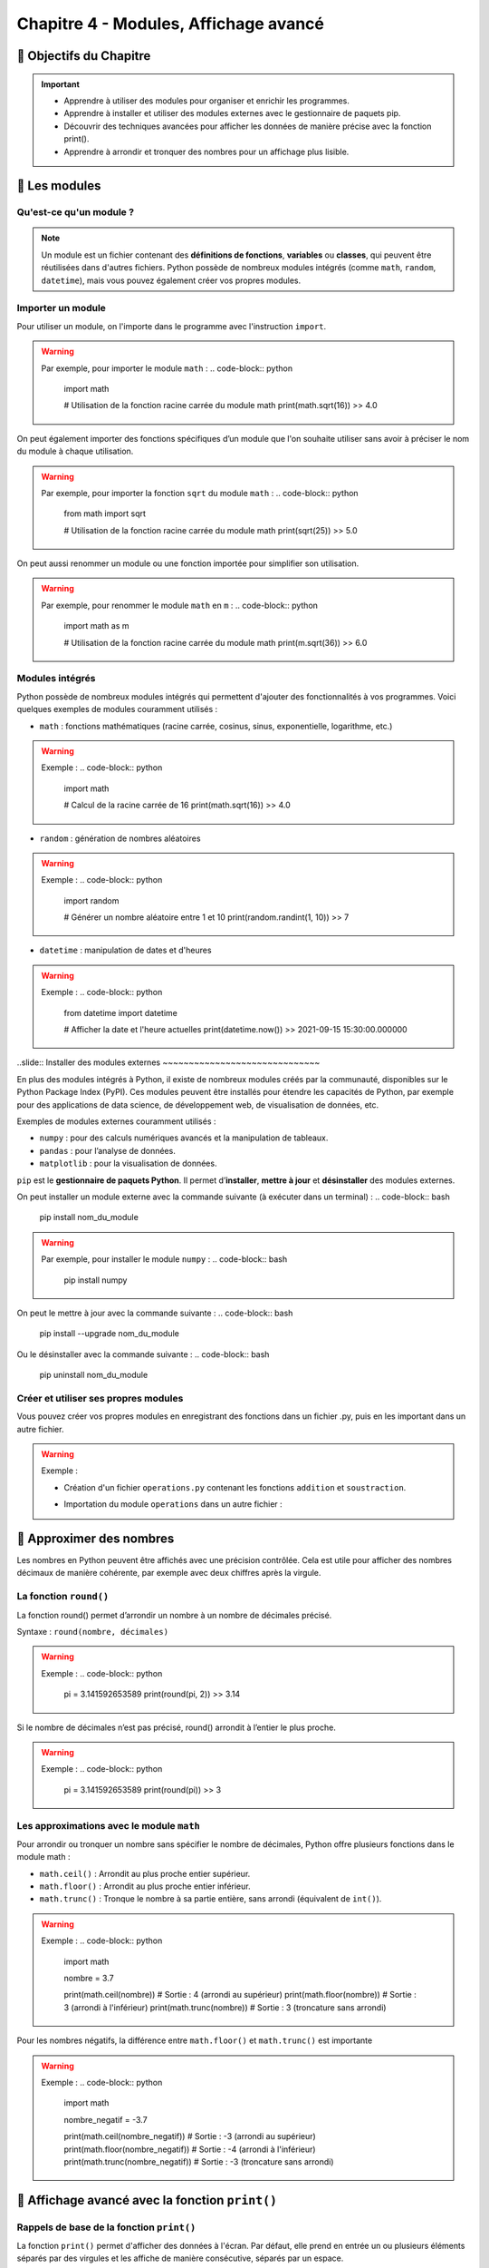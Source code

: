 .. slide::

Chapitre 4 - Modules, Affichage avancé
======================================

🎯 Objectifs du Chapitre
---------------------

.. important:: 
    - Apprendre à utiliser des modules pour organiser et enrichir les programmes.
    - Apprendre à installer et utiliser des modules externes avec le gestionnaire de paquets pip.
    - Découvrir des techniques avancées pour afficher les données de manière précise avec la fonction print().
    - Apprendre à arrondir et tronquer des nombres pour un affichage plus lisible.

.. slide::
📖 Les modules
--------------

Qu'est-ce qu'un module ?
~~~~~~~~~~~~~~~~~~~~~~~~
.. note::
    Un module est un fichier contenant des **définitions de fonctions**, **variables** ou **classes**, qui peuvent être réutilisées dans d'autres fichiers. Python possède de nombreux modules intégrés (comme ``math``, ``random``, ``datetime``), mais vous pouvez également créer vos propres modules.

.. slide::
Importer un module
~~~~~~~~~~~~~~~~~~

Pour utiliser un module, on l'importe dans le programme avec l'instruction ``import``. 

.. warning::
    Par exemple, pour importer le module ``math`` :
    .. code-block:: python
        import math

        # Utilisation de la fonction racine carrée du module math
        print(math.sqrt(16))
        >> 4.0

.. slide::
On peut également importer des fonctions spécifiques d’un module que l'on souhaite utiliser sans avoir à préciser le nom du module à chaque utilisation.

.. warning::
    Par exemple, pour importer la fonction ``sqrt`` du module ``math`` :
    .. code-block:: python
        from math import sqrt

        # Utilisation de la fonction racine carrée du module math
        print(sqrt(25))
        >> 5.0

.. slide::
On peut aussi renommer un module ou une fonction importée pour simplifier son utilisation.

.. warning::
    Par exemple, pour renommer le module ``math`` en ``m`` :
    .. code-block:: python
        import math as m

        # Utilisation de la fonction racine carrée du module math
        print(m.sqrt(36))
        >> 6.0

.. slide::
Modules intégrés
~~~~~~~~~~~~~~~~

Python possède de nombreux modules intégrés qui permettent d'ajouter des fonctionnalités à vos programmes. Voici quelques exemples de modules couramment utilisés :

- ``math`` : fonctions mathématiques (racine carrée, cosinus, sinus, exponentielle, logarithme, etc.)

.. warning::
    Exemple :
    .. code-block:: python
        import math

        # Calcul de la racine carrée de 16
        print(math.sqrt(16))
        >> 4.0

.. slide::
- ``random`` : génération de nombres aléatoires

.. warning::
    Exemple :
    .. code-block:: python
        import random

        # Générer un nombre aléatoire entre 1 et 10
        print(random.randint(1, 10))
        >> 7

.. slide::
- ``datetime`` : manipulation de dates et d'heures

.. warning::
    Exemple :
    .. code-block:: python
        from datetime import datetime

        # Afficher la date et l'heure actuelles
        print(datetime.now())
        >> 2021-09-15 15:30:00.000000

..slide::
Installer des modules externes
~~~~~~~~~~~~~~~~~~~~~~~~~~~~~~

En plus des modules intégrés à Python, il existe de nombreux modules créés par la communauté, disponibles sur le Python Package Index (PyPI). Ces modules peuvent être installés pour étendre les capacités de Python, par exemple pour des applications de data science, de développement web, de visualisation de données, etc.

Exemples de modules externes couramment utilisés :

- ``numpy`` : pour des calculs numériques avancés et la manipulation de tableaux.
- ``pandas`` : pour l’analyse de données.
- ``matplotlib`` : pour la visualisation de données.

``pip`` est le **gestionnaire de paquets Python**. Il permet d’**installer**, **mettre à jour** et **désinstaller** des modules externes.

On peut installer un module externe avec la commande suivante (à exécuter dans un terminal) :
.. code-block:: bash
    pip install nom_du_module

.. warning::
    Par exemple, pour installer le module ``numpy`` :
    .. code-block:: bash
        pip install numpy

On peut le mettre à jour avec la commande suivante :
.. code-block:: bash
    pip install --upgrade nom_du_module

Ou le désinstaller avec la commande suivante :
.. code-block:: bash
    pip uninstall nom_du_module


.. slide::
Créer et utiliser ses propres modules
~~~~~~~~~~~~~~~~~~~~~~~~~~~~~~~~~~~~~

Vous pouvez créer vos propres modules en enregistrant des fonctions dans un fichier .py, puis en les important dans un autre fichier.

.. warning::
    Exemple :

    - Création d'un fichier ``operations.py`` contenant les fonctions ``addition`` et ``soustraction``.

    .. code-block:: python
        # Contenu du fichier operations.py
        def addition(a, b):
            return a + b

        def soustraction(a, b):
            return a - b
        
        def multiplication(a, b):
            return a * b

    - Importation du module ``operations`` dans un autre fichier :

    .. code-block:: python
        # Trois façons d'importer un module ou une fonction spécifique d'un module :
        # 1. Importer le module operations et le renommer en op
        import operations as op 
        # 2. Importer la fonction soustraction du module operations
        from operations import soustraction 
        # 3. Importer la fonction multiplication du module operations et la renommer en mult
        from operations import multiplication as mult 

        # Utiliser les fonctions addition et soustraction du module operations
        print(op.addition(5, 3))
        >> 8
        print(soustraction(5, 3))
        >> 2
        print(mult(5, 3))
        >> 15



.. slide::
📖 Approximer des nombres
-------------------------
Les nombres en Python peuvent être affichés avec une précision contrôlée. Cela est utile pour afficher des nombres décimaux de manière cohérente, par exemple avec deux chiffres après la virgule.

La fonction ``round()``
~~~~~~~~~~~~~~~~~~~~~~~~

La fonction round() permet d’arrondir un nombre à un nombre de décimales précisé.

Syntaxe : ``round(nombre, décimales)``

.. warning::
    Exemple :
    .. code-block:: python
        pi = 3.141592653589
        print(round(pi, 2))
        >> 3.14

Si le nombre de décimales n’est pas précisé, round() arrondit à l’entier le plus proche.

.. warning::
    Exemple :
    .. code-block:: python
        pi = 3.141592653589
        print(round(pi))
        >> 3

.. slide::
Les approximations avec le module ``math``
~~~~~~~~~~~~~~~~~~~~~~~~~~~~~~~~~~~~~~~~~~

Pour arrondir ou tronquer un nombre sans spécifier le nombre de décimales, Python offre plusieurs fonctions dans le module math :

* ``math.ceil()`` : Arrondit au plus proche entier supérieur.
* ``math.floor()`` : Arrondit au plus proche entier inférieur.
* ``math.trunc()`` : Tronque le nombre à sa partie entière, sans arrondi (équivalent de ``int()``).

.. warning::
    Exemple :
    .. code-block:: python
        import math

        nombre = 3.7

        print(math.ceil(nombre))   # Sortie : 4 (arrondi au supérieur)
        print(math.floor(nombre))  # Sortie : 3 (arrondi à l'inférieur)
        print(math.trunc(nombre))  # Sortie : 3 (troncature sans arrondi)

.. slide::
Pour les nombres négatifs, la différence entre ``math.floor()`` et ``math.trunc()`` est importante

.. warning::
    Exemple :
    .. code-block:: python
        import math

        nombre_negatif = -3.7

        print(math.ceil(nombre_negatif))   # Sortie : -3 (arrondi au supérieur)
        print(math.floor(nombre_negatif))  # Sortie : -4 (arrondi à l'inférieur)
        print(math.trunc(nombre_negatif))  # Sortie : -3 (troncature sans arrondi)

.. slide::
📖 Affichage avancé avec la fonction ``print()``
------------------------------------------------

Rappels de base de la fonction ``print()``
~~~~~~~~~~~~~~~~~~~~~~~~~~~~~~~~~~~~~~~~~~

La fonction ``print()`` permet d'afficher des données à l'écran. Par défaut, elle prend en entrée un ou plusieurs éléments séparés par des virgules et les affiche de manière consécutive, séparés par un espace.

.. warning::
    Exemple :
    .. code-block:: python
        nom = "Alice"
        age = 25
        print("Nom :", nom, "- Age :", age)
        >> Nom : Alice - Age : 25

.. slide::
Formatage des chaînes de caractères
~~~~~~~~~~~~~~~~~~~~~~~~~~~~~~~~~~~

**L'opérateur de formatage ``%``**

Python permet de formater les chaînes avec l'opérateur ``%``, en précisant le type de variable que l’on souhaite insérer (par exemple ``%s`` pour ``str``, ``%d`` pour ``int``, ``%f`` pour ``float``).

.. warning::
    Exemple :
    .. code-block:: python
        nom = "Alice"
        age = 25
        print("Nom : %s - Age : %d" % (nom, age))
        >> Nom : Alice - Age : 25

.. slide::
**La méthode ``format()``**

La méthode ``format()`` permet de spécifier des emplacements ``{}`` où les valeurs seront insérées dans la chaîne de caractères.

.. warning::
    Exemple :
    .. code-block:: python
        nom = "Alice"
        age = 25
        print("Nom : {} - Age : {}".format(nom, age))
        >> Nom : Alice - Age : 25

On peut également spécifier l'ordre des valeurs à insérer en utilisant des indices.

.. warning::
    Exemple :
    .. code-block:: python
        nom = "Alice"
        age = 25
        print("Age : {1} - Nom : {0}".format(nom, age))
        >> Age : 25 - Nom : Alice

.. slide::
**Les f-strings (``f''``)**

Les f-strings permettent de mettre des variables directement dans la chaîne en ajoutant un f avant les guillemets. 
.. note::
    Cette méthode est **rapide** et **lisible**, c'est la plus recommandée et donc **celle que nous utiliserons à partir de maintenant dans ce cours**.

.. warning::
    Exemple :
    .. code-block:: python
        nom = "Alice"
        age = 25
        print(f"Nom : {nom} - Age : {age}")
        >> Nom : Alice - Age : 25

.. slide::
Formatage de nombres flottants
~~~~~~~~~~~~~~~~~~~~~~~~~~~~~~

Avec le formatage avancé de ``print()``, on peut contrôler précisément l'affichage des nombres décimaux.

**Formatage avec la méthode ``format()``**

Utiliser ``:.nf`` dans ``format()`` pour spécifier le nombre de décimales (``n`` étant le nombre de décimales).

.. warning::
    Exemple :
    .. code-block:: python
        pi = 3.141592653589
        print("Pi arrondi à 2 décimales : {:.2f}".format(pi))
        >> Pi arrondi à 2 décimales : 3.14

**Formatage avec les f-strings**

Les f-strings permettent également d’afficher un nombre de décimales précis en ajoutant ``:.nf`` directement dans l'expression.

.. warning::
    Exemple :
    .. code-block:: python
        pi = 3.141592653589
        print(f"Pi arrondi à 3 décimales : {pi:.3f}")
        >> Pi arrondi à 3 décimales : 3.142

.. slide::
Exemples de formatage avancé
~~~~~~~~~~~~~~~~~~~~~~~~~~~~

**Alignement**

Il est souvent utile d'aligner les éléments pour créer des tableaux ou des rapports formatés, où le texte et les nombres sont alignés de manière uniforme. Les f-strings et la méthode format() permettent d'ajuster la largeur de chaque champ et de spécifier l'alignement des données.

Les options de formatage pour l’alignement incluent :

- ``<`` : aligner à gauche.
- ``>`` : aligner à droite.
- ``^`` : centrer le texte.

Dans les f-strings, on peut combiner ces options avec une largeur de champ pour contrôler l’espace dédié à chaque élément.

.. slide::
.. warning::
    Exemple :
    .. code-block:: python
        produit = "Pommes"
        prix = 1.23456
        quantite = 10

        # Affichage aligné
        print(f"{'Produit':<10} {'Prix':>10} {'Quantité':>10}")
        print(f"{produit:<10} {prix:>10.2f} {quantite:>10}")

        >> Produit          Prix    Quantité
        >> Pommes           1.23          10
    
    Explications :

    - ``{produit:<10}`` : La chaîne ``produit`` est alignée à gauche (``<``) dans un espace de 10 caractères. Cela garantit que tout ce qui sera affiché dans cette colonne occupera exactement 10 caractères de largeur.
    - ``{prix:>10.2f}`` : La valeur ``prix`` est alignée à droite (``>``) dans un espace de 10 caractères. Le ``.2f`` spécifie que le nombre sera affiché avec deux décimales.
    - ``{quantite:>10}`` : La valeur ``quantité`` est également alignée à droite dans un espace de 10 caractères.

.. slide::
**Affichage des pourcentages**

Pour afficher un nombre sous forme de pourcentage, on peut utiliser le formatage ``:.n%`` dans une f-string, où ``n`` représente le nombre de décimales souhaitées pour le pourcentage. Cela permet d’afficher les valeurs avec une mise en forme cohérente, tout en ajoutant le symbole ``%``.

.. warning::
    Exemple :
    .. code-block:: python
        taux_reussite = 0.857542
        print(f"Taux de reussite : {taux_reussite:.2%}")
        >> Taux de reussite : 85.75%

.. slide::
✏️ Exercice 11 : Une facture bien propre
---------------------------------------

**Objectif** :
Vous êtes chargé de développer un programme de facturation pour une entreprise de vente en ligne. Les prix des produits doivent être calculés précisément, mais les coûts totaux doivent être affichés selon différentes règles d'arrondi et de troncature en fonction des besoins de la comptabilité et des utilisateurs finaux.

.. step::
    **Demander** à l'utilisateur de saisir les informations suivantes pour **trois produits** :

    - Nom du produit.
    - Prix unitaire (un nombre décimal).
    - Quantité (un entier).

.. step::
    **Calculer** le coût total pour chaque produit (prix unitaire * quantité) et appliquer plusieurs méthodes d'arrondi et de troncature pour chaque coût total :

    - Arrondi au supérieur.
    - Arrondi à l'inférieur. 
    - Troncature sans arrondi. 
    - Arrondi à deux décimales.

.. step::
    **Afficher** les résultats sous forme de tableau, avec un alignement soigné des colonnes.

.. step::
    **Calculer** et **afficher** le coût total global des trois produits, en arrondissant cette somme à l'entier supérieur.

**Resultat attendu :**
.. code-block:: python
    >> Nom du produit 1 : Chaise
    >> Prix unitaire de Chaise (€) : 29.95
    >> Quantité de Chaise : 3
    >> Nom du produit 2 : Table
    >> Prix unitaire de Table (€) : 59.99
    >> Quantité de Table : 2
    >> Nom du produit 3 : Lampe
    >> Prix unitaire de Lampe (€) : 14.50
    >> Quantité de Lampe : 4

    >> Produit       Prix Unitaire (€)   Quantité  Total Brut (€)  A.Sup (€)  A.Inf (€)  Tronc (€)    Arrondi2 (€)
    >> ----------------------------------------------------------------------------------------------------------------
    >> Chaise                    29.95          3           89.85         90         89         89           89.85
    >> Table                     59.99          2          119.98        120        119        119          119.98
    >> Lampe                     14.50          4           58.00         58         58         58           58.00
    >> ----------------------------------------------------------------------------------------------------------------
    >> Total facture (arrondi au supérieur) :  268 €

